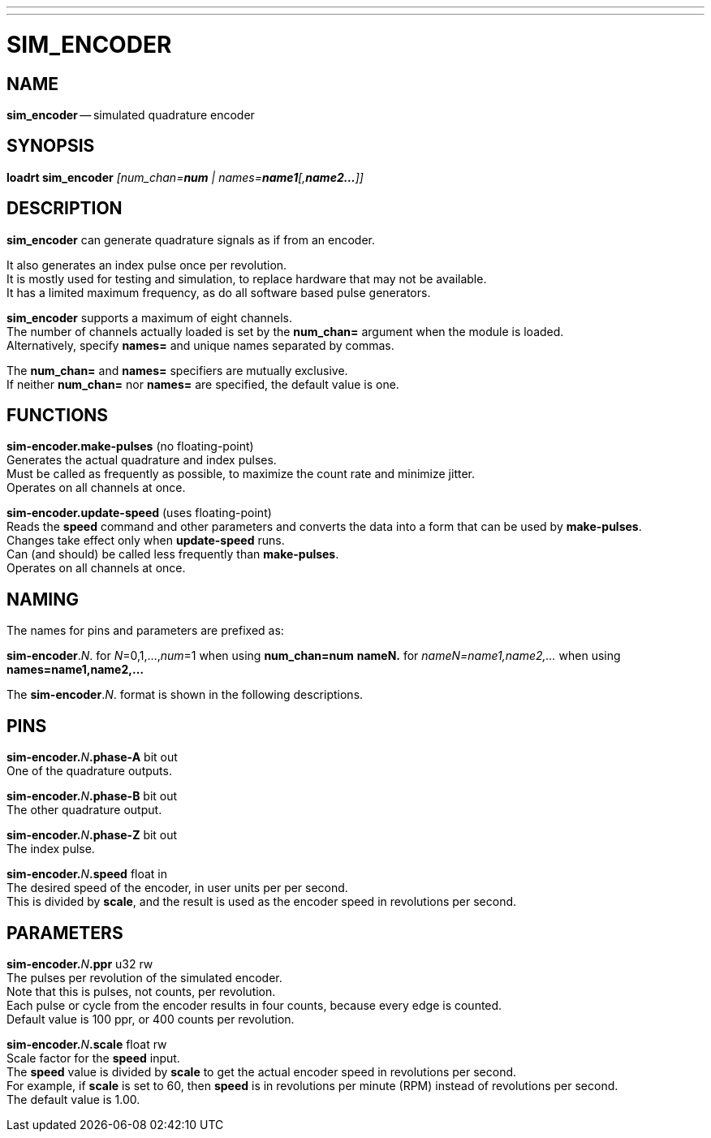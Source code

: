 ---
---
:skip-front-matter:

= SIM_ENCODER
:manmanual: HAL Components
:mansource: ../man/man9/sim_encoder.asciidoc
:man version : 

== NAME
**sim_encoder** -- simulated quadrature encoder


== SYNOPSIS
**loadrt sim_encoder** __[num_chan=**num** | names=**name1**[,**name2...**]]__


== DESCRIPTION
**sim_encoder** can generate quadrature signals as if from an encoder.

It also generates an index pulse once per revolution.  +
It is mostly used
for testing and simulation, to replace hardware that may not be available. +
It has a limited maximum frequency, as do all software based pulse
generators.

**sim_encoder** supports a maximum of eight channels.  +
The number of
channels actually loaded is set by the **num_chan=** argument when
the module is loaded.  +
Alternatively, specify **names=** and unique names
separated by commas.

The **num_chan=** and **names=** specifiers are mutually exclusive. +
If neither **num_chan=** nor **names=** are specified, the default
value is one.

== FUNCTIONS

**sim-encoder.make-pulses** (no floating-point) +
Generates the actual quadrature and index pulses.  +
Must be called as frequently as possible, to maximize the count rate and minimize jitter. +
Operates on all channels at once.

**sim-encoder.update-speed** (uses floating-point) +
Reads the **speed** command and other parameters and converts the
data into a form that can be used by **make-pulses**.  +
Changes take effect only when **update-speed** runs.  +
Can (and should) be called less frequently than **make-pulses**.  +
Operates on all channels at once.

== NAMING
The names for pins and parameters are prefixed as: 

**sim-encoder**.__N__. for __N__=0,1,...,__num__=1 when using **num_chan=num**
**nameN.** for __nameN=name1,name2,...__ when using **names=name1,name2,...**

The **sim-encoder**.__N__. format is shown in the following descriptions.

== PINS


**sim-encoder.**__N__**.phase-A** bit out +
One of the quadrature outputs.

**sim-encoder.**__N__**.phase-B** bit out +
The other quadrature output.

**sim-encoder.**__N__**.phase-Z** bit out +
The index pulse.

**sim-encoder.**__N__**.speed** float in +
The desired speed of the encoder, in user units per per second.  +
This is divided by **scale**, and the result is used as the encoder speed
in revolutions per second.

== PARAMETERS

**sim-encoder.**__N__**.ppr** u32 rw +
The pulses per revolution of the simulated encoder.  +
Note that this is pulses, not counts, per revolution.  +
Each pulse or cycle from the
encoder results in four counts, because every edge is counted. +
Default value is 100 ppr, or 400 counts per revolution.

**sim-encoder.**__N__**.scale** float rw +
Scale factor for the **speed** input.  +
The **speed** value is divided
by **scale** to get the actual encoder speed in revolutions per second. +
For example, if **scale** is set to 60, then **speed** is in revolutions
per minute (RPM) instead of revolutions per second.  +
The default value is 1.00.

